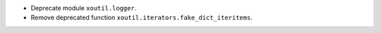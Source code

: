 - Deprecate module ``xoutil.logger``.

- Remove deprecated function ``xoutil.iterators.fake_dict_iteritems``.
